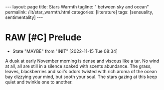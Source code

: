 #+BEGIN_EXPORT html
---
layout: page
title: Stars Warmth
tagline: " between sky and ocean"
permalink: /lit/star_warmth.html
categories: [literature]
tags: [sensuality, sentimentality]
---
#+END_EXPORT

#+STARTUP: showall indent
#+OPTIONS: tags:nil num:nil \n:nil @:t ::t |:t ^:{} _:{} *:t
#+TOC: headlines 2
#+PROPERTY:header-args :results output :exports both :eval no-export
#+CATEGORY: Writing
#+TODO: RAW INIT | MAYBE
#+TODO: TODO ACTIVE | DONE

* RAW [#C] Prelude
SCHEDULED: <2022-11-17 Thu .+2d/3d>
:PROPERTIES:
:LAST_REPEAT: [2022-11-15 Tue 08:34]
:END:
- State "MAYBE"      from "INIT"       [2022-11-15 Tue 08:34]
:LOGBOOK:
CLOCK: [2022-11-15 Tue 07:51]--[2022-11-15 Tue 08:02] =>  0:11
:END:

A dusk at early November morning is dense and viscous like a tar. No
wind at all, all are still in a silence soaked with scents
abundance. The grass, leaves, blackberries and soil's odors twisted
with rich aroma of the ocean bay dizzying your mind, but sooth your
soul. The stars gazing at this keep quiet and twinkle one to another.

